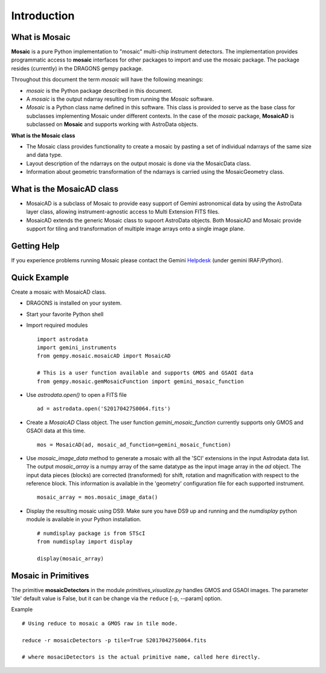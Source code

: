 .. include supptools

.. _Introduction:

Introduction
============

.. _what_is:

What is Mosaic
--------------

**Mosaic** is a pure Python implementation to "mosaic" multi-chip instrument
detectors. The implementation provides programmatic access to **mosaic**  
interfaces for other packages to import and use the mosaic package. The 
package resides (currently) in the DRAGONS gempy package.

Throughout this document the term *mosaic* will have the following meanings:

- *mosaic* is the Python package described in this document.

- A *mosaic* is the output ndarray resulting from running the *Mosaic* software.

- *Mosaic* is a Python class name defined in this software. This class is
  provided to serve as the base class for subclasses implementing Mosaic under
  different contexts. In the case of the `mosaic` package, **MosaicAD** is 
  subclassed on **Mosaic** and supports working with AstroData objects.

**What is the Mosaic class**

- The Mosaic class provides functionality to create a mosaic by pasting a set of 
  individual ndarrays of the same size and data type.

- Layout description of the ndarrays on the output mosaic is done via the 
  MosaicData class.

- Information about geometric transformation of the ndarrays is carried using 
  the MosaicGeometry class.

What is the MosaicAD class
--------------------------

- MosaicAD is a subclass of Mosaic to provide easy support of Gemini astronomical
  data by using the AstroData layer class, allowing instrument-agnostic access to 
  Multi Extension FITS files.

- MosaicAD extends the generic Mosaic class to supoort AstroData objects. Both
  MosaicAD and Mosaic provide support for tiling and transformation of multiple 
  image arrays onto a single image plane.

.. _user_help:

Getting Help
------------

If you experience problems running Mosaic please contact the
Gemini `Helpdesk <http://www.gemini.edu/sciops/helpdesk/?q=sciops/helpdesk>`_ 
(under gemini IRAF/Python).

Quick Example
-------------

Create a mosaic with MosaicAD class.

- DRAGONS is installed on your system.

- Start your favorite Python shell

- Import required modules ::

   import astrodata
   import gemini_instruments
   from gempy.mosaic.mosaicAD import MosaicAD

   # This is a user function available and supports GMOS and GSAOI data
   from gempy.mosaic.gemMosaicFunction import gemini_mosaic_function

- Use *astrodata.open()* to open a FITS file ::

    ad = astrodata.open('S20170427S0064.fits')

- Create a *MosaicAD* Class object.
  The user function *gemini_mosaic_function* currently supports only GMOS and 
  GSAOI data at this time. ::

    mos = MosaicAD(ad, mosaic_ad_function=gemini_mosaic_function)
   
- Use *mosaic_image_data* method to generate a mosaic with all the 'SCI' 
  extensions in the input Astrodata data list.  The output *mosaic_array* is a 
  numpy array of the same datatype as the input image array in the *ad* object. 
  The input data pieces (blocks) are corrected (transformed) for shift, rotation 
  and magnification with respect to the reference block. This information is 
  available in the 'geometry' configuration file for each supported instrument. ::

    mosaic_array = mos.mosaic_image_data()

- Display the resulting mosaic using DS9. Make sure you have DS9 up and running
  and the *numdisplay* python module is available in your Python installation. ::

   # numdisplay package is from STScI
   from numdisplay import display

   display(mosaic_array)

.. _primitives:

Mosaic in Primitives
--------------------

The primitive **mosaicDetectors** in the module *primitives_visualize.py* handles 
GMOS and GSAOI images. The parameter 'tile' default value is False, but it can be 
change via the ``reduce`` [-p, --param] option. 

Example ::
 
  # Using reduce to mosaic a GMOS raw in tile mode.

  reduce -r mosaicDetectors -p tile=True S20170427S0064.fits

  # where mosaciDetectors is the actual primitive name, called here directly.
